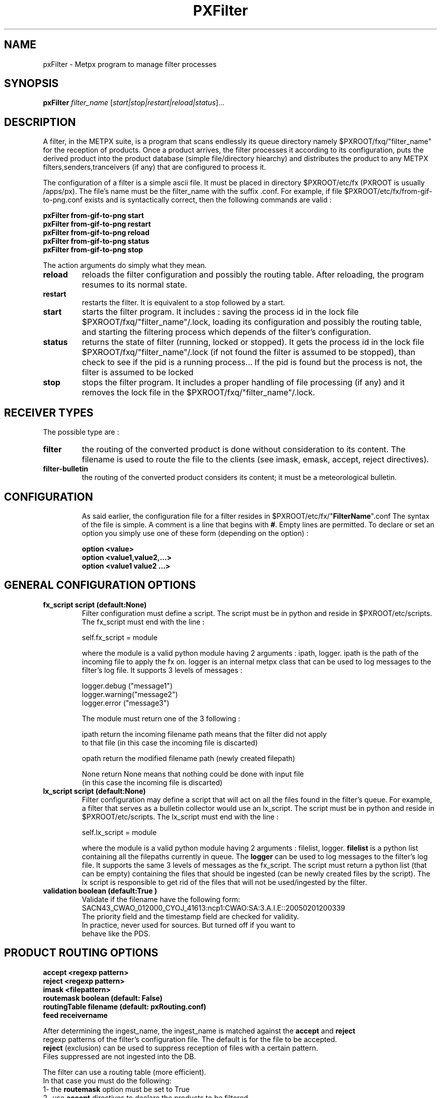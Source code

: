 .TH PXFilter "1" "Jan 2007" "px 1.0.0" "Metpx suite"
.SH NAME
pxFilter \- Metpx program to manage filter processes
.SH SYNOPSIS
.B pxFilter
\fIfilter_name\fR [\fIstart|stop|restart|reload|status\fR]...
.SH DESCRIPTION
.Pp
A filter, in the METPX suite, is a program that scans endlessly its queue directory namely
$PXROOT/fxq/"filter_name" for the reception of products. Once a product arrives, the filter
processes it according to its configuration, puts the derived product into the product database
(simple file/directory hiearchy) and distributes the product to any METPX filters,senders,tranceivers
(if any) that are configured to process it.

The configuration of a filter is a simple ascii file. It must be placed in 
directory $PXROOT/etc/fx (PXROOT is usually /apps/px). The file's name must be
the filter_name with the suffix .conf. For example, if file $PXROOT/etc/fx/from-gif-to-png.conf
exists and is syntactically correct, then the following commands are valid :
.Pp
.nf

.B pxFilter from-gif-to-png start
.B pxFilter from-gif-to-png restart
.B pxFilter from-gif-to-png reload
.B pxFilter from-gif-to-png status
.B pxFilter from-gif-to-png stop

.fi
.Pp
The action arguments do simply what they mean. 
.TP
\fBreload\fR
reloads the filter configuration and possibly the routing table. After reloading, the program resumes to its normal state.
.TP
\fBrestart\fR
restarts the filter. It is equivalent to a stop followed by a start.
.TP
\fBstart\fR
starts the filter program. It includes : saving the process id in the lock file $PXROOT/fxq/"filter_name"/.lock,
loading its configuration and possibly the routing table, and starting the filtering process which depends of the filter's configuration.
.TP
\fBstatus\fR
returns the state of filter (running, locked or stopped). It gets the process id in the lock file $PXROOT/fxq/"filter_name"/.lock (if not found the filter is assumed to be stopped), than check to see if the pid is a running process... If the pid is found but the process is not, the filter is assumed to be locked
.TP
\fBstop\fR
stops the filter program. It includes a proper handling of file processing (if any) and it removes the lock file in the $PXROOT/fxq/"filter_name"/.lock.
.SH RECEIVER TYPES
The possible type are :
.TP
\fBfilter\fR
the routing of the converted product is done without consideration to its content. The filename is used to route the file to the clients (see imask, emask, accept, reject directives).
.TP
\fBfilter-bulletin\fR
the routing of the converted product considers its content; it must be a meteorological bulletin.
.TP
.SH CONFIGURATION
.Pp
As said earlier, the configuration file for a filter resides in $PXROOT/etc/fx/"\fBFilterName\fR".conf
The syntax of the file is simple. A comment is a line that begins with \fB#\fR. Empty lines are permitted.
To declare or set an option you simply use one of these form (depending on the option) :
.nf

\fBoption <value>\fR
\fBoption <value1,value2,...>\fR
\fBoption <value1 value2 ...>\fR

.fi
.SH GENERAL CONFIGURATION OPTIONS
.TP
\fBfx_script script (default:None)\fR
Filter configuration must define a script.  The script must be in python and reside in $PXROOT/etc/scripts.
The fx_script must end with the line :
.nf

         self.fx_script = module

.fi
where the module is a valid python module having 2 arguments : ipath, logger.
ipath is the path of the incoming file to apply the fx on.  logger is an internal metpx class
that can be used to log messages to the filter's log file.  It supports 3 levels of messages :
.nf

        logger.debug  ("message1")
        logger.warning("message2")
        logger.error  ("message3")

.fi
The module must return one of the 3 following : 
.nf

        ipath         return the incoming filename path means that the filter did not apply
                      to that file (in this case the incoming file is discarted)

        opath         return the modified filename path (newly created filepath)

        None          return None means that nothing could be done with input file
                      (in this case the incoming file is discarted)

.fi
.TP
\fBlx_script script (default:None)\fR
Filter configuration may define a script that will act on all the files 
found in the filter's queue. For example, a filter that serves as a bulletin collector would use an lx_script. The script must be in python and reside in $PXROOT/etc/scripts. The lx_script must end with the line :
.nf

         self.lx_script = module

.fi
where the module is a valid python module having 2 arguments : filelist, logger.
\fBfilelist\fR is a python list containing all the filepaths currently in queue.
The \fBlogger\fR can be used to log messages to the filter's log file.  It supports the same 3 levels of messages as the fx_script.
The script must return a python list (that can be empty) containing the files that should be ingested (can be newly created files by the script). The lx script is responsible to get rid of the files that will not be used/ingested by the filter.
.TP
\fBvalidation boolean (default:True )\fR
.nf
Validate if the filename have the following form:
SACN43_CWAO_012000_CYOJ_41613:ncp1:CWAO:SA:3.A.I.E::20050201200339
The priority field and the timestamp field are checked for validity.
In practice, never used for sources. But turned off if you want to
behave like the PDS.
.fi
.SH PRODUCT ROUTING OPTIONS
.nf
\fBaccept <regexp pattern>\fR
\fBreject <regexp pattern>\fR
\fBimask <filepattern>\fR
\fBroutemask boolean (default: False)\fR
\fBroutingTable filename (default: pxRouting.conf)\fR
\fBfeed receivername\fR

After determining the ingest_name, the ingest_name is matched against the \fBaccept\fR and \fBreject\fR
regexp patterns of the filter's configuration file.  The default is for the file to be accepted.  
\fBreject\fR (exclusion) can be used to suppress reception of files with a certain pattern. 
Files suppressed are not ingested into the DB.

The filter can use a routing table (more efficient).
In that case you must do the following:
1- the \fBroutemask\fR option must be set to True
2- use \fBaccept\fR directives to declare the products to be filtered
3- derived products must match an \fBaccept\fR directives in the configuration file
   that contains parenthesis.  The enclosed derived filename parts are 
   concatenated with "_" forming a routing key
4- use \fBroutingTable\fR to set the routing table file. The default is pxRouting.conf and it must be
   located in $PXROOT/etc. The resulting possible keys from (3) must be defined in the routing table file 
   with the filters/clients/transceivers and priority. Ex.: key CHART_GIF client1,client2 3

Some filters may want to feed a receiver. The option \fBfeed\fR must than be used.
Ex.: feed receiver_name_2

.fi
.SH FILE RECEPTION OPTIONS

.TP
\fBbatch integer (default:100 )\fR
The maximum number of files that will be read from disk in one cycle. 

.TP
\fBmtime integer (default:0 )\fR
Number of seconds a file must not have been modified before we process it. 
If set to 0, this is equivalent to not checking the modification time.
This option is useful for files received by rcp, ftp, etc.

.TP
\fBnoduplicates boolean (default:False )\fR
.nf
if set to true, the filter computes the md5checksum of the incoming product. 
It compares this number with its cached md5checksum numbers of received products. 
If a match is found, the product is not ingested.

.fi
.SH DEVELOPER SPECIFIC OPTIONS
.TP
\fBsorter keyword (Default: MultiKeysStringSorter)\fR
other keyword could be None, StandardSorter.  Determine which type of sorter will be used. In practice, never used.

.TP
\fBpatternMatching boolean  (Default: True)\fR

If the option \fBpatternMatching\fR is True by default. But if it is set to False, the products' file name
will not be matched against the \fBaccept\fR and \fBreject\fR regexp patterns of the sender's configuration file.
For sender of type single-file, no product is processed. For senders of type am or wmo, all products are processed.

.TP
\fBemask/imask <filepattern>\fR
\fBemask/imask\fR are an older version of \fBaccept/reject\fR and use filepattern instead of regexp pattern.
They are still working for now  but consider them obsolete.

.TP
\fBclientsPatternMatching boolean  (Default: True)\fR
If \fBclientsPatternMatching\fR is set to False, the filter will not 
scans the options \fBaccept/reject\fR presents in all its client's.
The product is routed to the client. The client will have to determine
if it accepts or rejects the product.
